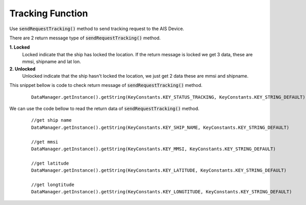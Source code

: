 .. AIS Connector Library documentation master file, created by
   sphinx-quickstart on Wed Jul 31 09:53:10 2019.
   You can adapt this file completely to your liking, but it should at least
   contain the root `toctree` directive.

Tracking Function
=================================================


Use :code:`sendRequestTracking()` method to send tracking request to the AIS Device.

There are 2 return message type of :code:`sendRequestTracking()` method.

**1. Locked**
  Locked indicate that the ship has locked the location. If the return message is locked we get 3 data, these are mmsi, shipname and lat lon.

**2. Unlocked** 
  Unlocked indicate that the ship hasn't locked the location, we just get 2 data these are mmsi and shipname.

This snippet bellow is code to check return message of :code:`sendRequestTracking()` method.

	::

		DataManager.getInstance().getString(KeyConstants.KEY_STATUS_TRACKING, KeyConstants.KEY_STRING_DEFAULT)


We can use the code bellow to read the return data of :code:`sendRequestTracking()` method.

	::

		//get ship name
		DataManager.getInstance().getString(KeyConstants.KEY_SHIP_NAME, KeyConstants.KEY_STRING_DEFAULT)

		//get mmsi
		DataManager.getInstance().getString(KeyConstants.KEY_MMSI, KeyConstants.KEY_STRING_DEFAULT)

		//get latitude
		DataManager.getInstance().getString(KeyConstants.KEY_LATITUDE, KeyConstants.KEY_STRING_DEFAULT)

		//get longtitude
		DataManager.getInstance().getString(KeyConstants.KEY_LONGTITUDE, KeyConstants.KEY_STRING_DEFAULT)		

